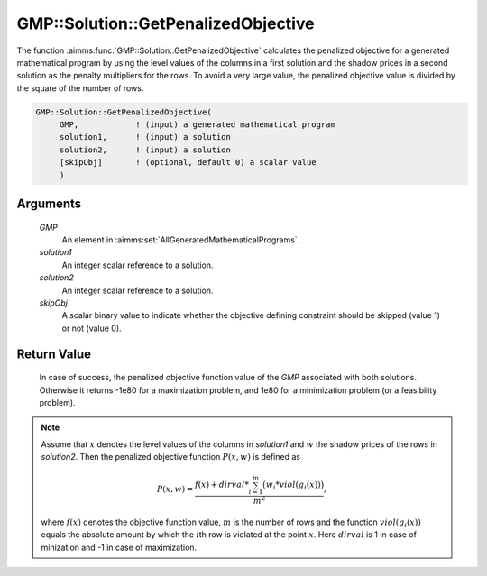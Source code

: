 .. aimms:function:: GMP::Solution::GetPenalizedObjective(GMP, solution1, solution2, skipObj)

.. _GMP::Solution::GetPenalizedObjective:

GMP::Solution::GetPenalizedObjective
====================================

The function :aimms:func:`GMP::Solution::GetPenalizedObjective` calculates the
penalized objective for a generated mathematical program by using the
level values of the columns in a first solution and the shadow prices in
a second solution as the penalty multipliers for the rows. To avoid a
very large value, the penalized objective value is divided by the square
of the number of rows.

.. code-block:: aimms

    GMP::Solution::GetPenalizedObjective(
         GMP,            ! (input) a generated mathematical program
         solution1,      ! (input) a solution
         solution2,      ! (input) a solution
         [skipObj]       ! (optional, default 0) a scalar value
         )

Arguments
---------

    *GMP*
        An element in :aimms:set:`AllGeneratedMathematicalPrograms`.

    *solution1*
        An integer scalar reference to a solution.

    *solution2*
        An integer scalar reference to a solution.

    *skipObj*
        A scalar binary value to indicate whether the objective defining
        constraint should be skipped (value 1) or not (value 0).

Return Value
------------

    In case of success, the penalized objective function value of the *GMP*
    associated with both solutions. Otherwise it returns -1e80 for a
    maximization problem, and 1e80 for a minimization problem (or a
    feasibility problem).

.. note::

    Assume that :math:`x` denotes the level values of the columns in
    *solution1* and :math:`w` the shadow prices of the rows in *solution2*.
    Then the penalized objective function :math:`P(x,w)` is defined as

    .. math:: P(x,w) = \frac{f(x) + dirval * \sum_{i=1}^m \big( w_i * viol(g_i(x)) \big)}{m^2} ,

    \ where :math:`f(x)` denotes the objective function value, :math:`m` is
    the number of rows and the function :math:`viol(g_i(x))` equals the
    absolute amount by which the :math:`i`\ th row is violated at the point
    :math:`x`. Here :math:`dirval` is 1 in case of minization and -1 in case
    of maximization.

.. seealso::

    The procedure :aimms:func:`GMP::Solution::UpdatePenaltyWeights`.
